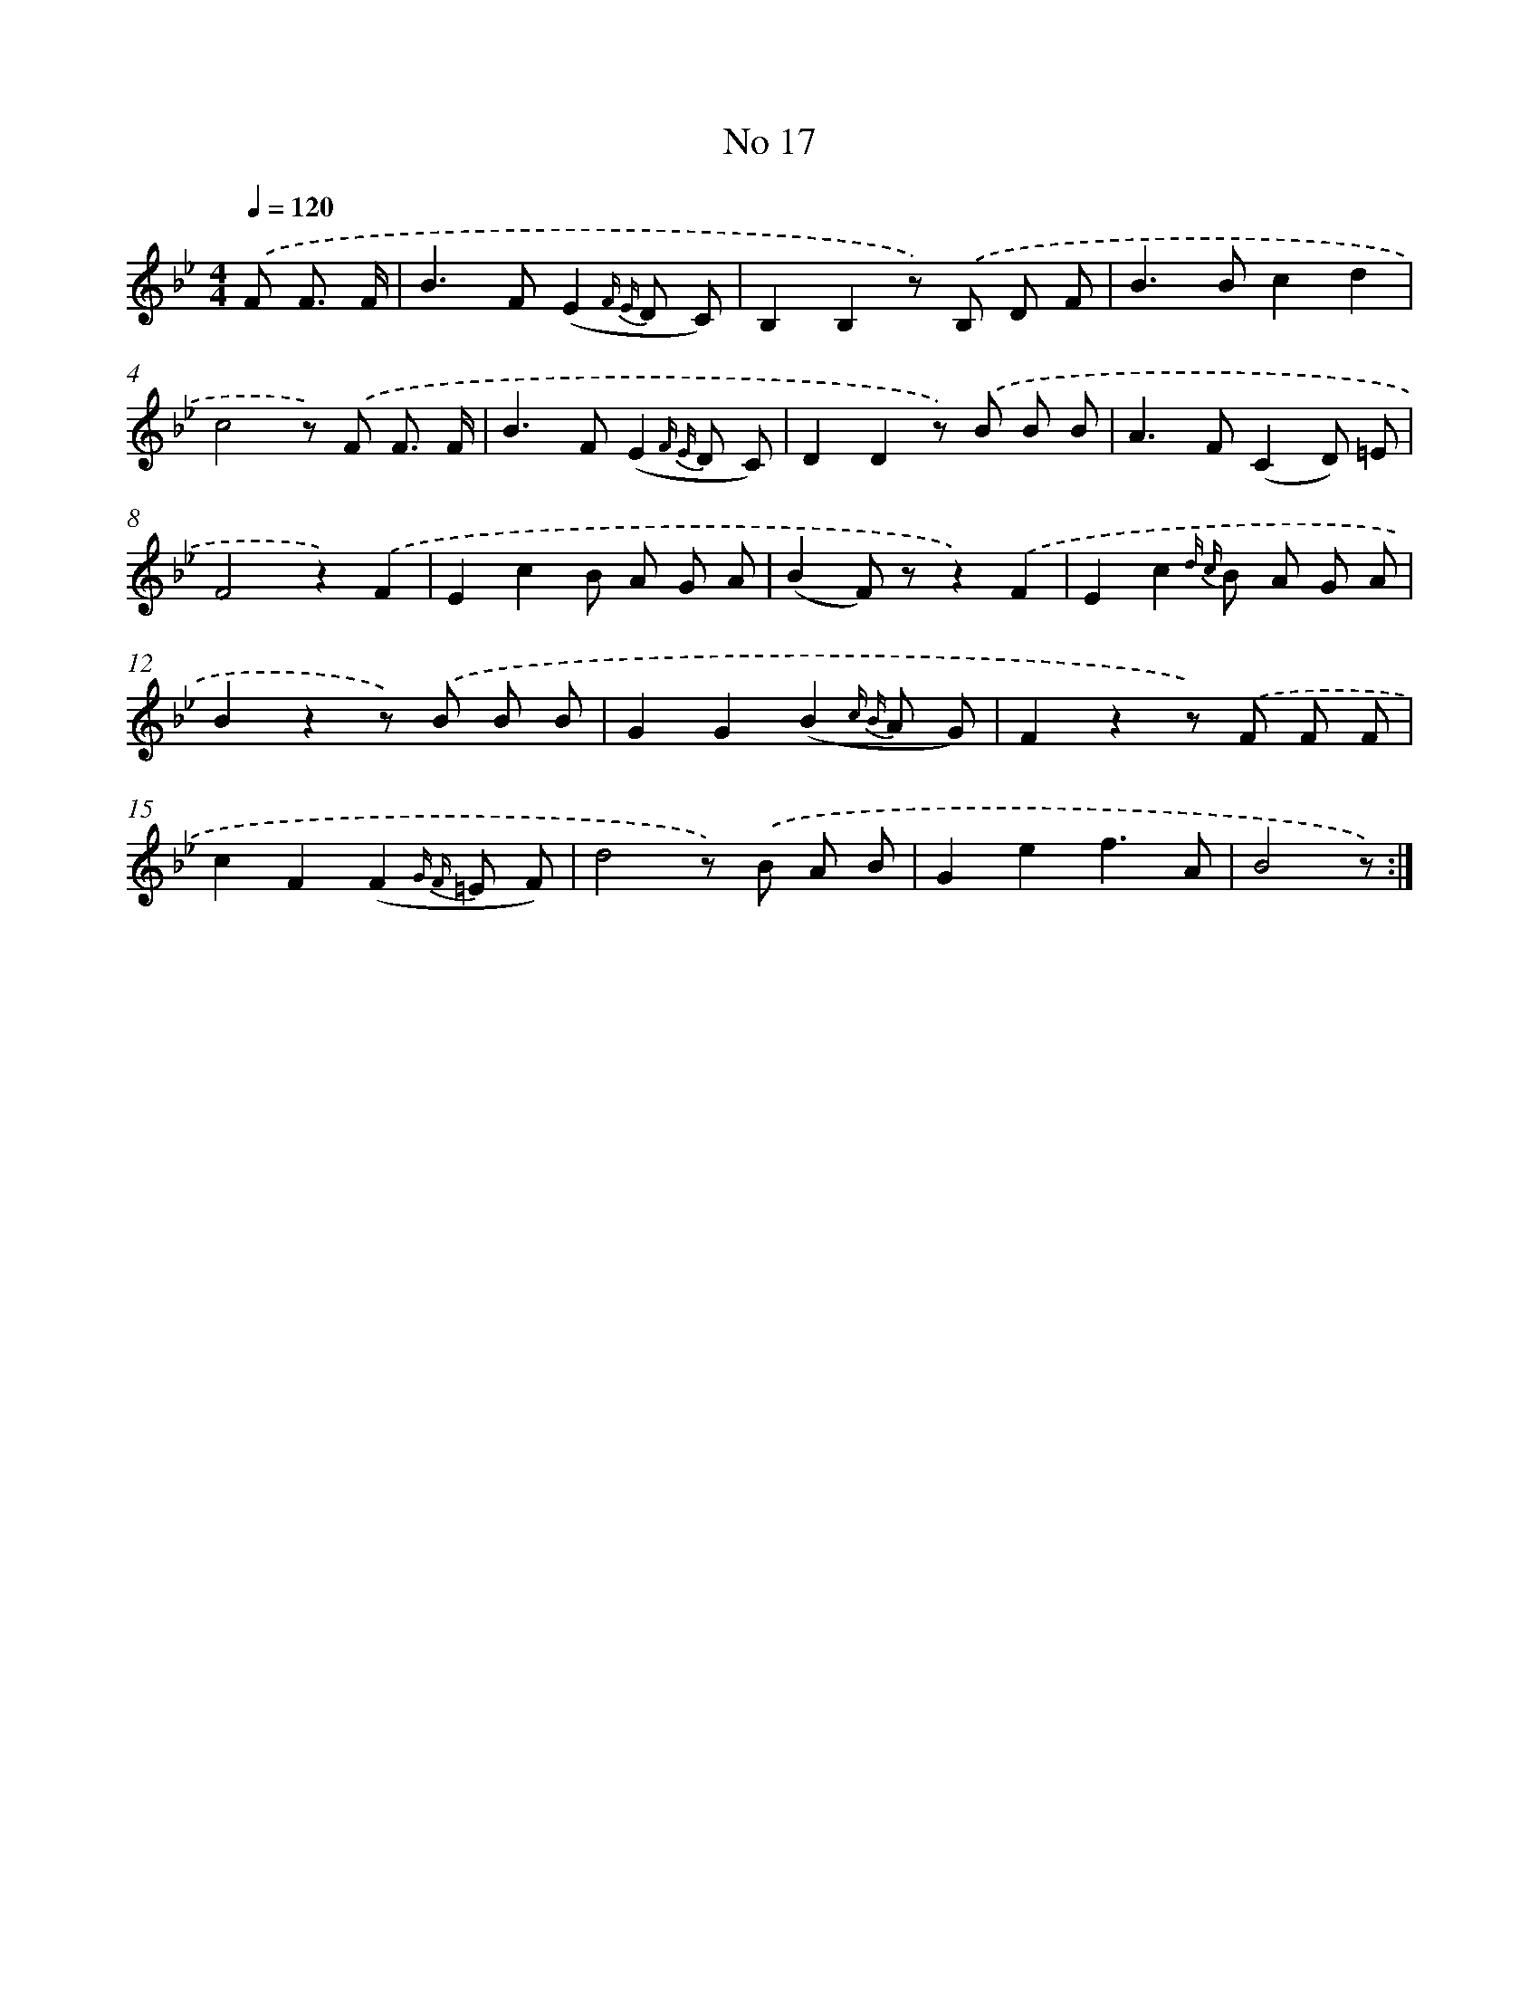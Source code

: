 X: 6480
T: No 17
%%abc-version 2.0
%%abcx-abcm2ps-target-version 5.9.1 (29 Sep 2008)
%%abc-creator hum2abc beta
%%abcx-conversion-date 2018/11/01 14:36:28
%%humdrum-veritas 3743730880
%%humdrum-veritas-data 1284547762
%%continueall 1
%%barnumbers 0
L: 1/8
M: 4/4
Q: 1/4=120
K: Bb clef=treble
.('F F3/ F/ [I:setbarnb 1]|
B2>F2(E2{F E} D C) |
B,2B,2z) .('B, D F |
B2>B2c2d2 |
c4z) .('F F3/ F/ |
B2>F2(E2{F E} D C) |
D2D2z) .('B B B |
A2>F2(C2D) =E |
F4z2).('F2 |
E2c2B A G A |
(B2F) zz2).('F2 |
E2c2{d c} B A G A |
B2z2z) .('B B B |
G2G2(B2{c B} A G) |
F2z2z) .('F F F |
c2F2(F2{G F} =E F) |
d4z) .('B A B |
G2e2f3A |
B4z) :|]

